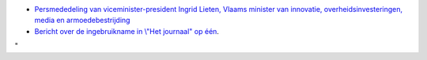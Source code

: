 -  `Persmededeling van viceminister-president Ingrid Lieten, Vlaams
   minister van innovatie, overheidsinvesteringen, media en
   armoedebestrijding <\%22/events/tier1-launch-2012/press-announcement\%22>`__
-  `Bericht over de ingebruikname in \\"Het journaal\" op
   één <\%22http://deredactie.be/cm/vrtnieuws/videozone/archief/programmas/journaal/2.24934/2.24935/1.1466027\%22>`__.

"

